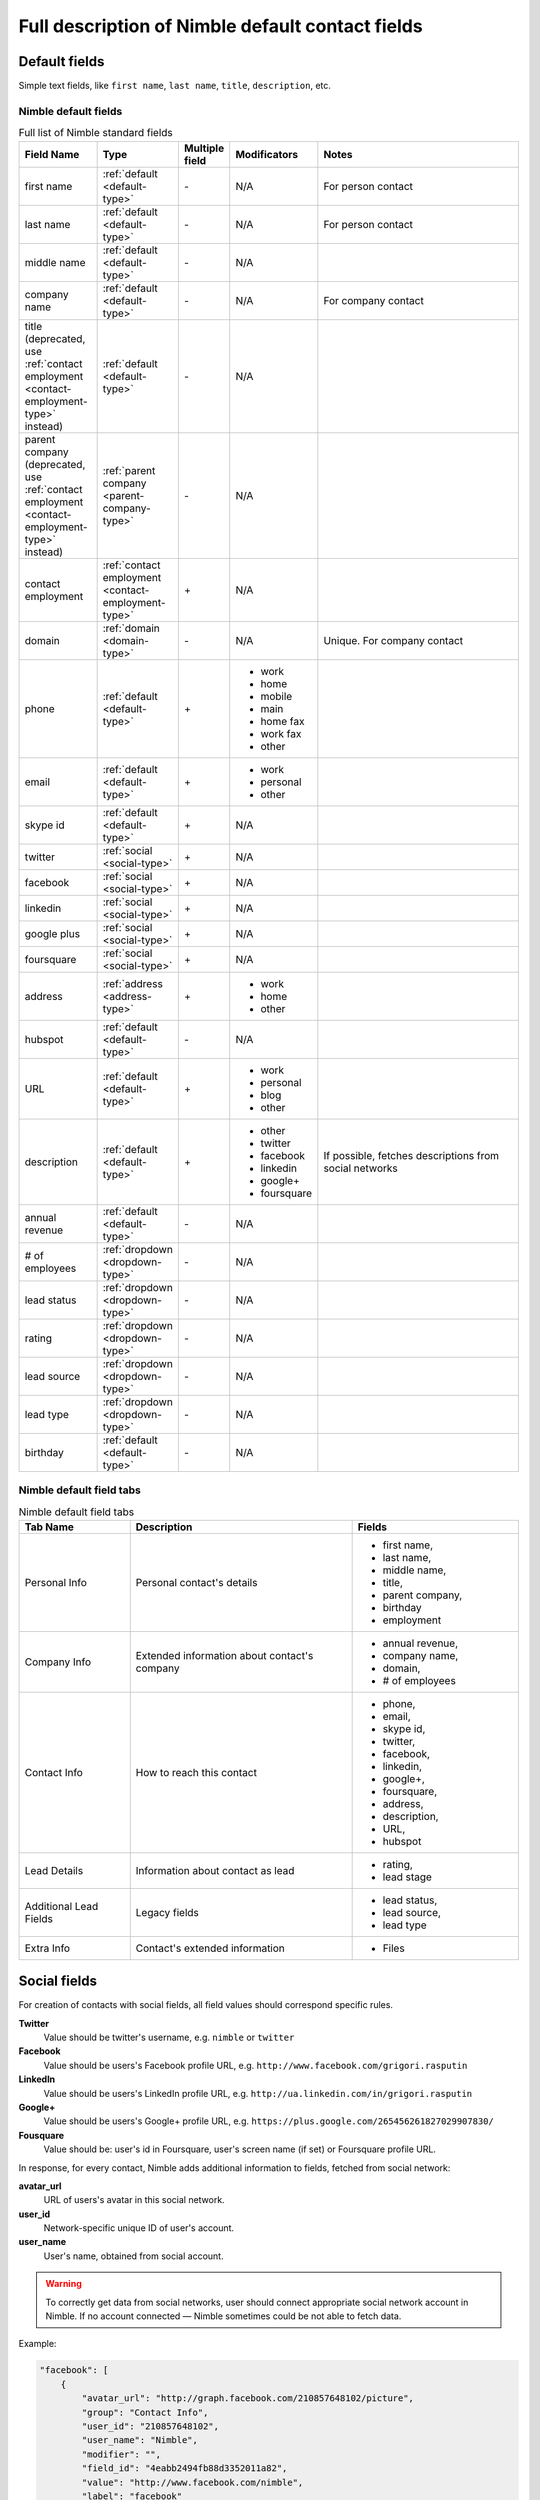 =================================================
Full description of Nimble default contact fields
=================================================

.. _default-type:

Default fields
~~~~~~~~~~~~~~

Simple text fields, like ``first name``, ``last name``, ``title``, ``description``, etc.


.. _contact-fields:

Nimble default fields
---------------------
.. list-table:: Full list of Nimble standard fields
   :widths: 15 15 5 15 45
   :header-rows: 1

   * - Field Name
     - Type
     - Multiple field
     - Modificators
     - Notes
   * - first name
     - :ref:`default <default-type>`
     - \-
     - N/A
     - For person contact
   * - last name
     - :ref:`default <default-type>`
     - \-
     - N/A
     - For person contact
   * - middle name
     - :ref:`default <default-type>`
     - \-
     - N/A
     -
   * - company name
     - :ref:`default <default-type>`
     - \-
     - N/A
     - For company contact
   * - title (deprecated, use :ref:`contact employment <contact-employment-type>` instead)
     - :ref:`default <default-type>`
     - \-
     - N/A
     -
   * - parent company (deprecated, use :ref:`contact employment <contact-employment-type>` instead)
     - :ref:`parent company <parent-company-type>`
     - \-
     - N/A
     -
   * - contact employment 
     - :ref:`contact employment <contact-employment-type>`
     - \+
     - N/A
     -
   * - domain
     - :ref:`domain <domain-type>`
     - \-
     - N/A
     - Unique. For company contact
   * - phone
     - :ref:`default <default-type>`
     - \+
     - * work
       * home
       * mobile
       * main
       * home fax
       * work fax
       * other
     -
   * - email
     - :ref:`default <default-type>`
     - \+
     - * work
       * personal
       * other
     -
   * - skype id
     - :ref:`default <default-type>`
     - \+
     - N/A
     -
   * - twitter
     - :ref:`social <social-type>`
     - \+
     - N/A
     -
   * - facebook
     - :ref:`social <social-type>`
     - \+
     - N/A
     -
   * - linkedin
     - :ref:`social <social-type>`
     - \+
     - N/A
     -
   * - google plus
     - :ref:`social <social-type>`
     - \+
     - N/A
     -
   * - foursquare
     - :ref:`social <social-type>`
     - \+
     - N/A
     -
   * - address
     - :ref:`address <address-type>`
     - \+
     - * work
       * home
       * other
     -
   * - hubspot
     - :ref:`default <default-type>`
     - \-
     - N/A
     -
   * - URL
     - :ref:`default <default-type>`
     - \+
     - * work
       * personal
       * blog
       * other
     -
   * - description
     - :ref:`default <default-type>`
     - \+
     - * other
       * twitter
       * facebook
       * linkedin
       * google+
       * foursquare
     - If possible, fetches descriptions from social networks
   * - annual revenue
     - :ref:`default <default-type>`
     - \-
     - N/A
     -
   * - # of employees
     - :ref:`dropdown <dropdown-type>`
     - \-
     - N/A
     -
   * - lead status
     - :ref:`dropdown <dropdown-type>`
     - \-
     - N/A
     -
   * - rating
     - :ref:`dropdown <dropdown-type>`
     - \-
     - N/A
     -
   * - lead source
     - :ref:`dropdown <dropdown-type>`
     - \-
     - N/A
     - 
   * - lead type
     - :ref:`dropdown <dropdown-type>`
     - \-
     - N/A
     - 
   * - birthday
     - :ref:`default <default-type>`
     - \-
     - N/A
     - 

.. _field-tabs:

Nimble default field tabs
--------------------------

.. list-table:: Nimble default field tabs
   :widths: 10 20 15
   :header-rows: 1

   * - Tab Name
     - Description
     - Fields
   * - Personal Info
     - Personal contact's details
     - * first name,
       * last name,
       * middle name,
       * title,
       * parent company,
       * birthday
       * employment
   * - Company Info
     - Extended information about contact's company
     - * annual revenue,
       * company name,
       * domain,
       * # of employees
   * - Contact Info
     - How to reach this contact
     - * phone,
       * email,
       * skype id,
       * twitter,
       * facebook,
       * linkedin,
       * google+,
       * foursquare,
       * address,
       * description,
       * URL,
       * hubspot
   * - Lead Details
     - Information about contact as lead
     -  * rating,
        * lead stage
   * - Additional Lead Fields
     - Legacy fields
     -  * lead status,
        * lead source,
        * lead type
   * - Extra Info
     - Contact's extended information
     - * Files
.. _social-type:

Social fields
~~~~~~~~~~~~~

For creation of contacts with social fields, all field values should correspond specific rules. 

**Twitter**
    Value should be twitter's username, e.g. ``nimble`` or ``twitter``
**Facebook**
    Value should be users's Facebook profile URL, e.g. ``http://www.facebook.com/grigori.rasputin``
**LinkedIn**
    Value should be users's LinkedIn profile URL, e.g. ``http://ua.linkedin.com/in/grigori.rasputin``
**Google+**
    Value should be users's Google+ profile URL, e.g. ``https://plus.google.com/265456261827029907830/``
**Fousquare**
    Value should be: user's id in Foursquare, user's screen name (if set) or Foursquare profile URL. 

In response, for every contact, Nimble adds additional information to fields, fetched from social network:

**avatar_url**
    URL of users's avatar in this social network.
**user_id**
    Network-specific unique ID of user's account.
**user_name**
    User's name, obtained from social account. 
    
.. warning::
    To correctly get data from social networks, user should connect appropriate social network account in Nimble. If no account connected — Nimble sometimes 
    could be not able to fetch data.

Example:

.. code-block:: javascript

    "facebook": [
        {
            "avatar_url": "http://graph.facebook.com/210857648102/picture",
            "group": "Contact Info",
            "user_id": "210857648102",
            "user_name": "Nimble",
            "modifier": "",
            "field_id": "4eabb2494fb88d3352011a82",
            "value": "http://www.facebook.com/nimble",
            "label": "facebook"
        }
    ]


.. _parent-company-type:

Parent company (DEPRECEATED, use :ref:`contact employment <contact-employment-type>`)
~~~~~~~~~~~~~~

Usual string, representing parent company for this person's contact. If company with corresponding name (search are case-insensitie) not found — it will be created. Value record for this field contains additional key ``extra_value``, holding unique ID of parent company.


.. _domain-type:

Domain
~~~~~~

The domain field. Example: ``nimble.com``.
This field satisfies the following conditions:

 * Unique in terms of team. It is possible to have only one company record with particular value in the whole account.
 * Properly formatted. No protocol or path is allowed, it can have 3rd level domain at most.
 * It can be assigned to company records only


.. _dropdown-type:


.. _field-type:

Nimble fields type
--------------------------

Show data about field type. You can't change it after creation. It is a dictionary with at least one field - field_kind.

* **field_kind** — represents type of field in nimble. It can have one of the following values:

    * string — simple field with one line of text
    * long_string — field, containing multiline text
    * choice — drop-down list with predefined values, require additional parameter ``values``. Value of the field contains id of one of choice values
    * number - field with integer or decimal number
    * datetime - string formatted in ISO 8601
    * boolean - field with true/false value
    * address — field with address, that will allow input of address in Nimble default format
    * user - field, containing id of the Nimble user


Examples:

.. code-block:: javascript

    "field_type": {
        "field_kind": "string"
    }

.. code-block:: javascript

    "field_type": {
        "field_kind": "choice",
        "values": {
            "ordering_type": "ordinal",
            "values": [{"id": "string", "value": "string"}]
        }
    }

.. _field-presentations:

Nimble fields presentation
--------------------------

To control, how contacts will look in Nimble, special parameter ``presentation`` included in fields metadata. Usually it is a dictionary with few fields. You can change presentation after field creation. Must match to corresponding field_type. Date and number fields must have an appropriate presentation. There is no presentation for other types

* Date presentation:

    * date_format — strftime-like format template as described in https://docs.python.org/2.7/library/datetime.html#strftime-and-strptime-behavior or null if client should use date format from user settings
    * ignore_specific_time — show if time should be presented in the field. Applicable only if date_format is None. Must be null if date_format specified

    Examples:

    .. code-block:: javascript

        "presentation": {
            "date_format": null,
            "ignore_specific_time": false
        }

    .. code-block:: javascript

        "presentation": {
            "date_format": "%Y-%m-%dT%H:%M:%S",
            "ignore_specific_time": null
        }
* Number presentation:

    * number_type — possible values: "integer", "decimal", "percentage", "financial"
    * fraction_digits — integer >= 1 that shows count of digits after comma. Applicable for decimal and percentage only.

    Examples:

    .. code-block:: javascript

        "presentation": {
            "number_type": "integer",
        }

    .. code-block:: javascript

        "presentation": {
           "number_type": "decimal",
           "fraction_digits": 2
        }

    .. code-block:: javascript

        "presentation": {
           "number_type": "percentage",
           "fraction_digits": 1
        }
    .. code-block:: javascript

        "presentation": {
           "number_type": "financial"
        }



Dropdown fields (Choice type)
~~~~~~~~~~~~~~~~~~~~~~~~~~~~~

Fields, showing as drop-down lists in Nimble. In metadata they have ``field_type`` equal ``choice``. Also, their metadata contains field ``values``, representing drop-down content. This field contains list of dictionaries, having two keys:

**id**
    Value, to be stored in field
**value**
    String, corresponding to this value

Example:

.. code-block:: javascript

    {
  "read_only": false,
  "field_type": {
    "values": {
      "ordering_type": "ordinal",
      "values": [
        {
          "id": "1",
          "value": "Analyst"
        },
        {
          "id": "2",
          "value": "Competitor"
        },
        {
          "id": "3",
          "value": "Customer"
        },
        {
          "id": "4",
          "value": "Investor"
        },
        {
          "id": "5",
          "value": "Lead"
        },
        {
          "id": "6",
          "value": "Partner"
        },
        {
          "id": "7",
          "value": "Press"
        },
        {
          "id": "8",
          "value": "Prospect"
        },
        {
          "id": "9",
          "value": "Reseller"
        },
        {
          "id": "10",
          "value": "Other"
        },
        {
          "id": "12",
          "value": "7"
        }
      ]
    },
    "field_kind": "choice"
  },
  "name": "lead type",
  "available_actions": "edit_choices_only",
  "field_id": "6023b729ec8d835bb32ee4c9",
  "modifier": "",
  "type": "field",
  "multiples": false
    }

.. _address-type:

Address
~~~~~~~

All values represented as dictionary with following keys: ``street``, ``city``, ``state``, ``zip``, ``country``. This dictionary should be dumped to JSON string, and this string should be used as field's value.

Example:

.. code-block:: javascript

    {
        "type": "person",
        "fields": {
            "address": [{
                "value": "{\"street\":\"Test\", \"city\":\"Testing\", \"country\":\"Togo\"}",
                "modifier": "other"
            }]
        }
    }
    
.. _contact-employment-type:

Contact Employment
~~~~~~~

All values represented as dictionary with following keys: ``company_name``, ``title``, ``start_date``, ``end_date``. Where ``start_date`` and ``end_date`` are dates (in the format mm/yyyy) to indicate in what period of time this employment took place. These fields are optional; however, at least one of ``company_name`` or ``title`` must have a non-null value. 

This dictionary should be dumped to JSON string, and this string should be used as field's value.

Example:

.. code-block:: javascript

    {
        "type": "person",
        "fields": {
            "contact employment": [{
                "value": "{\"company_name\": \"4tree GmbH (a wholly owned subsidiary of McKinsey & Company)\", \"end_date\": \"01/2022\", \"is_present\": false, \"start_date\": \"07/2019\", \"title\": \"HR\"}",
            }]
        }
    }



User
~~~~


Field, containing id of the Nimble user.
Example of value:

.. code-block:: javascript

    [
      {
        "is_primary": false,
        "modifier": "",
        "value": "602aaa34f92ea11bb5cebae1",
      }
    ]
